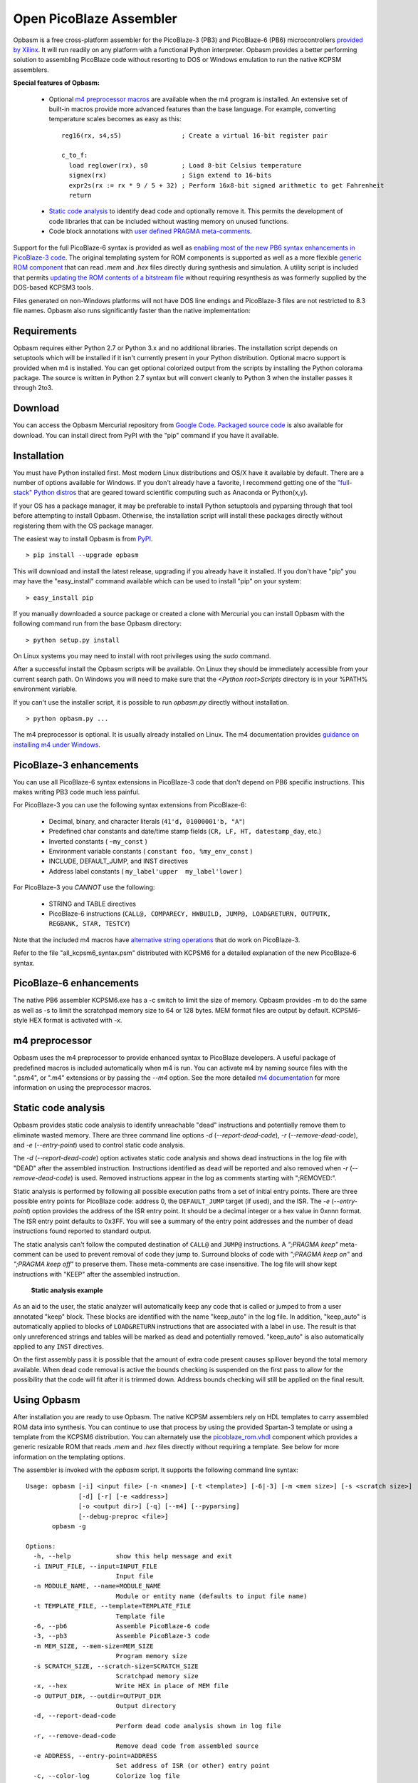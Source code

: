 .. Opbasm documentation master file, created by
   sphinx-quickstart on Thu May 21 16:31:36 2015.
   You can adapt this file completely to your liking, but it should at least
   contain the root `toctree` directive.

========================
Open PicoBlaze Assembler
========================

Opbasm is a free cross-platform assembler for the PicoBlaze-3 (PB3) and PicoBlaze-6 (PB6) microcontrollers `provided by Xilinx <http://www.xilinx.com/products/intellectual-property/picoblaze.htm>`_. It will run readily on any platform with a functional Python interpreter. Opbasm provides a better performing solution to assembling PicoBlaze code without resorting to DOS or Windows emulation to run the native KCPSM assemblers.


**Special features of Opbasm:**

 * Optional `m4 preprocessor macros <http://code.google.com/p/opbasm/wiki/m4>`_ are available when the m4 program is installed. An extensive set of built-in macros provide more advanced features than the base language. For example, converting temperature scales becomes as easy as this:

  .. parsed-literal::

    reg16(rx, s4,s5)                ; Create a virtual 16-bit register pair

    c_to_f:
      load reglower(rx), s0         ; Load 8-bit Celsius temperature
      signex(rx)                    ; Sign extend to 16-bits
      expr2s(rx := rx * 9 / 5 + 32) ; Perform 16x8-bit signed arithmetic to get Fahrenheit
      return


 * `Static code analysis <http://code.google.com/p/opbasm/#Static_code_analysis>`_ to identify dead code and optionally remove it. This permits the development of code libraries that can be included without wasting memory on unused functions.

 * Code block annotations with `user defined PRAGMA meta-comments <http://code.google.com/p/opbasm/#User_defined_PRAGMAs>`_.


Support for the full PicoBlaze-6 syntax is provided as well as `enabling most of the new PB6 syntax enhancements in PicoBlaze-3 code <http://code.google.com/p/opbasm/#PicoBlaze_-3_enhancements>`_. The original templating system for ROM components is supported as well as a more flexible `generic ROM component <https://code.google.com/p/opbasm/#Generic_ROM_component>`_ that can read *.mem* and *.hex* files directly during synthesis and simulation. A utility script is included that permits `updating the ROM contents of a bitstream file <http://code.google.com/p/opbasm/#Updating_bit_files>`_ without requiring resynthesis as was formerly supplied by the DOS-based KCPSM3 tools.

Files generated on non-Windows platforms will not have DOS line endings and PicoBlaze-3 files are not restricted to 8.3 file names. Opbasm also runs significantly faster than the native implementation:

.. image:: images/opbasm_perf.png

Requirements
------------

Opbasm requires either Python 2.7 or Python 3.x and no additional libraries. The installation script depends on setuptools which will be installed if it isn't currently present in your Python distribution. Optional macro support is provided when m4 is installed. You can get optional colorized output from the scripts by installing the Python colorama package. The source is written in Python 2.7 syntax but will convert cleanly to Python 3 when the installer passes it through 2to3.


Download
--------

You can access the Opbasm Mercurial repository from `Google Code <http://code.google.com/p/opbasm/source/checkout>`_. `Packaged source code <https://drive.google.com/folderview?id=0B5jin2146-EXd0hBTlAzem1ybmM&usp=sharing>`_ is also available for download. You can install direct from PyPI with the "pip" command if you have it available.


Installation
------------

You must have Python installed first. Most modern Linux distributions and OS/X have it available by default. There are a number of options available for Windows. If you don't already have a favorite, I recommend getting one of the `"full-stack" Python distros <http://www.scipy.org/install.html>`_ that are geared toward scientific computing such as Anaconda or Python(x,y).

If your OS has a package manager, it may be preferable to install Python setuptools and pyparsing through that tool before attempting to install Opbasm. Otherwise, the installation script will install these packages directly without registering them with the OS package manager.

The easiest way to install Opbasm is from `PyPI <https://pypi.python.org/pypi/opbasm>`_.

.. parsed-literal::

  > pip install --upgrade opbasm

This will download and install the latest release, upgrading if you already have it installed. If you don't have "pip" you may have the "easy_install" command available which can be used to install "pip" on your system:

.. parsed-literal::

  > easy_install pip

If you manually downloaded a source package or created a clone with Mercurial you can install Opbasm with the following command run from the base Opbasm directory:

.. parsed-literal::

  > python setup.py install

On Linux systems you may need to install with root privileges using the *sudo* command.

After a successful install the Opbasm scripts will be available. On Linux they should be immediately accessible from your current search path. On Windows you will need to make sure that the *<Python root>\Scripts* directory is in your %PATH% environment variable.

If you can't use the installer script, it is possible to run *opbasm.py* directly without installation.

.. parsed-literal::

  > python opbasm.py ...

The m4 preprocessor is optional. It is usually already installed on Linux. The m4 documentation provides `guidance on installing m4 under Windows <m4#Installing_m4_on_Windows>`_.

PicoBlaze-3 enhancements
------------------------

You can use all PicoBlaze-6 syntax extensions in PicoBlaze-3 code that don't depend on PB6 specific instructions. This makes writing PB3 code much less painful.

For PicoBlaze-3 you can use the following syntax extensions from PicoBlaze-6:

  * Decimal, binary, and character literals (``41'd, 01000001'b, "A"``)
  * Predefined char constants and date/time stamp fields (``CR, LF, HT, datestamp_day``, etc.)
  * Inverted constants ( ``~my_const`` )
  * Environment variable constants ( ``constant foo, %my_env_const`` )
  * INCLUDE, DEFAULT_JUMP, and INST directives
  * Address label constants ( ``my_label'upper  my_label'lower`` )

For PicoBlaze-3 you *CANNOT* use the following:

  * STRING and TABLE directives
  * PicoBlaze-6 instructions (``CALL@, COMPARECY, HWBUILD, JUMP@, LOAD&RETURN, OUTPUTK, REGBANK, STAR, TESTCY``)

Note that the included m4 macros have `alternative string operations <m4#String_and_table_operations>`_ that do work on PicoBlaze-3.

Refer to the file "all_kcpsm6_syntax.psm" distributed with KCPSM6 for a detailed
explanation of the new PicoBlaze-6 syntax.


PicoBlaze-6 enhancements
------------------------

The native PB6 assembler KCPSM6.exe has a -c switch to limit the size of memory. Opbasm provides -m to do the same as well as -s to limit the scratchpad memory size to 64 or 128 bytes. MEM format files are output by default. KCPSM6-style HEX format is activated with *-x*.

m4 preprocessor
---------------

Opbasm uses the m4 preprocessor to provide enhanced syntax to PicoBlaze developers. A useful package of predefined macros is included automatically when m4 is run. You can activate m4 by naming source files with the ".psm4", or ".m4" extensions or by passing the *--m4* option. See the more detailed `m4 documentation <m4>`_ for more information on using the preprocessor macros.

Static code analysis
--------------------

Opbasm provides static code analysis to identify unreachable "dead" instructions and potentially remove them to eliminate wasted memory. There are three command line options *-d* (*--report-dead-code*), *-r* (*--remove-dead-code*), and *-e* (*--entry-point*) used to control static code analysis.

The *-d* (*--report-dead-code*) option activates static code analysis and shows dead instructions in the log file with "DEAD" after the assembled instruction. Instructions identified as dead will be reported and also removed when *-r* (*--remove-dead-code*) is used. Removed instructions appear in the log as comments starting with ";REMOVED:".

Static analysis is performed by following all possible execution paths from a set of initial entry points. There are three possible entry points for PicoBlaze code: address 0, the ``DEFAULT_JUMP`` target (if used), and the ISR. The *-e* (*--entry-point*) option provides the address of the ISR entry point. It should be a decimal integer or a hex value in 0xnnn format. The ISR entry point defaults to 0x3FF. You will see a summary of the entry point addresses and the number of dead instructions found reported to standard output.

The static analysis can't follow the computed destination of ``CALL@`` and ``JUMP@`` instructions. A *";PRAGMA keep"* meta-comment can be used to prevent removal of code they jump to. Surround blocks of code with *";PRAGMA keep on"* and *";PRAGMA keep off"* to preserve them. These meta-comments are case insensitive. The log file will show kept instructions with "KEEP" after the assembled instruction.

.. figure:: images/static_analysis.png
  
  **Static analysis example**

As an aid to the user, the static analyzer will automatically keep any code that is called or jumped to from a user annotated "keep" block. These blocks are identified with the name "keep_auto" in the log file. In addition, "keep_auto" is automatically applied to blocks of ``LOAD&RETURN`` instructions that are associated with a label in use. The result is that only unreferenced strings and tables will be marked as dead and potentially removed. "keep_auto" is also automatically applied to any ``INST`` directives.

On the first assembly pass it is possible that the amount of extra code present causes spillover beyond the total memory available. When dead code removal is active the bounds checking is suspended on the first pass to allow for the possibility that the code will fit after it is trimmed down. Address bounds checking will still be applied on the final result.


Using Opbasm
------------

After installation you are ready to use Opbasm. The native KCPSM assemblers rely on HDL templates to carry assembled ROM data into synthesis. You can continue to use that process by using the provided Spartan-3 template or using a template from the KCPSM6 distribution. You can alternately use the `picoblaze_rom.vhdl <https://code.google.com/p/opbasm/source/browse/templates/picoblaze_rom.vhdl>`_ component which provides a generic resizable ROM that reads *.mem* and *.hex* files directly without requiring a template. See below for more information on the templating options.

The assembler is invoked with the *opbasm* script. It supports the following command line syntax:

.. parsed-literal::

  Usage: opbasm [-i] <input file> [-n <name>] [-t <template>] [-6|-3] [-m <mem size>] [-s <scratch size>]
                [-d] [-r] [-e <address>]
                [-o <output dir>] [-q] [--m4] [--pyparsing]
                [--debug-preproc <file>]
         opbasm -g

  Options:
    -h, --help            show this help message and exit
    -i INPUT_FILE, --input=INPUT_FILE
                          Input file
    -n MODULE_NAME, --name=MODULE_NAME
                          Module or entity name (defaults to input file name)
    -t TEMPLATE_FILE, --template=TEMPLATE_FILE
                          Template file
    -6, --pb6             Assemble PicoBlaze-6 code
    -3, --pb3             Assemble PicoBlaze-3 code
    -m MEM_SIZE, --mem-size=MEM_SIZE
                          Program memory size
    -s SCRATCH_SIZE, --scratch-size=SCRATCH_SIZE
                          Scratchpad memory size
    -x, --hex             Write HEX in place of MEM file
    -o OUTPUT_DIR, --outdir=OUTPUT_DIR
                          Output directory
    -d, --report-dead-code
                          Perform dead code analysis shown in log file
    -r, --remove-dead-code
                          Remove dead code from assembled source
    -e ADDRESS, --entry-point=ADDRESS
                          Set address of ISR (or other) entry point
    -c, --color-log       Colorize log file
    -g, --get-templates   Get default template files
    -v, --version         Show OPBASM version
    -q, --quiet           Quiet output
    --m4                  Use m4 preprocessor on all source files
    --debug-preproc=FILE  Transformed source file after initial preprocessing

Opbasm defaults to using PicoBlaze-3 as the target processor. Beginning with version 1.4 the default will change to the PicoBlaze-6. You should apply the optional *-3* switch when writing PB3 build scripts to guard against this future change.

To compile to PicoBlaze-3 opcodes, use the following:

.. parsed-literal::

  > opbasm foo.psm
  OPBASM - Open PicoBlaze Assembler
  Running in PicoBlaze-3 mode
    Device configuration:
      Memory size: 1024, Scratchpad size: 64

    Reading source: foo.psm

    Assembling code... SUCCESS
      15 instructions out of 1024 (1%)
      Highest occupied address: 00E hex

    Found template:
      ROM_form.vhdl

    Writing output
          mem map: foo.mem
         log file: foo.log
        VHDL file: foo.vhdl

    Formatted source:
      foo.fmt

To compile to PicoBlaze-6, use the following:

.. parsed-literal::

  > opbasm -6 foo.psm
  OPBASM - Open PicoBlaze Assembler
  Running in PicoBlaze-6 mode
  ...

By default, Opbasm outputs *.mem* format ROM listings as produced by KCPSM3. If you want to output the *.hex* format listings produced by KCPSM6 pass the *-x* option. The only difference is that *.mem* format includes an "@nnn" address directive setting the starting offset for the memory.

Opbasm returns 0 on success and can be used with automated builds using make or another build/scripting system.

Templating
~~~~~~~~~~

All of the official KCPSM-provided HDL templates are supported. Any custom templates you have created can be used unchanged. Because of improvements to XST's support for synthesis of BRAM generics since the last release of KCPSM3, an updated Spartan-3 template `ROM_form_S3_1K.vhdl <https://code.google.com/p/opbasm/source/browse/templates/ROM_form_S3_1K.vhdl>`_ is included that eliminates the warnings from redundant attribute declarations. Templates for PicoBlaze-6 devices can be found in the KCPSM6 distribution.

Because Opbasm is more flexible in the naming of modules, the original template system's assumption that the "{name}" field matches the input source file isn't necessarily valid. A new field "{source file}" is added that clearly indicates the original top level source file used to populate a template. This field is optional and only used in a comment so it is not critical to include it in your templates.

The native KCPSM assemblers are hard-coded to look for a template named *ROM_form.vhd* or *ROM_form.v*. Opbasm searches for templates by those names (as well as *ROM_form.vhdl*) but you can also pass the *-t <template file>* option to specify a different template with any arbitrary name. If your OS supports symbolic links it is recommended to maintain a link from the original template to *ROM_form.xxx* rather than renaming it to one of the generic defaults.

To save the bother of hunting down templates when you start a new project, you can generate copies of the default templates included with Opbasm using the following command:

.. parsed-literal::

  > obpasm -g
  Retrieving default templates...
  ROM_form_S3_1K.vhdl,picoblaze_rom.vhdl
    COPYING:  /usr/local/lib/python2.7/dist-packages/opbasm-1.0-py2.7.egg/templates/ROM_form_S3_1K.vhdl
    COPYING:  /usr/local/lib/python2.7/dist-packages/opbasm-1.0-py2.7.egg/templates/picoblaze_rom.vhdl

Generic ROM component
~~~~~~~~~~~~~~~~~~~~~

As an alternative to the templating system, a generic, synthesizable VHDL ROM is provided in the `picoblaze_rom.vhdl <https://code.google.com/p/opbasm/source/browse/templates/picoblaze_rom.vhdl>`_  file. This component uses XSTs limited support for textio during synthesis to read a *.mem* or *.hex* file directly without the use of a template file. It takes advantage of XSTs support for automatically partitioning memories that exceed the maximum size of a BRAM. This provides a simplification of the synthesis flow and you do not need to manually switch to different template files if you change the size of the ROM for PicoBlaze-6 designs. For simulation, this component has the advantage that it doesn't have to be recompiled for every change to the PicoBlaze source code in a design and is portable across Xilinx families. It automatically re-reads the latest *.mem* or *.hex* whenever the simulation is reset. A generic can be set to select the implementation as BRAM or distributed RAM.

XST doesn't infer the most efficient partition for a 4Kx18 ROM on Spartan-6. The "``ROM_form_S6_4K_<date>.vhd``" template distributed with KCPSM6 uses only 4 BRAMs rather than 5 and may be a better option.

A dual-ported ``picoblaze_dp_rom`` component is also included in this package. It provides a second read/write port that can be connected to internal logic to facilitate use of packed ROM data stored with ``INST`` directives or to use a portion of the BRAM as general purpose RAM. The `insttable_* m4 macros <m4#String_and_table_operations>`_ are included to simplify the creation of ``INST`` directives containing packed byte data.

It is not necessary to have an HDL template file present if you are using the generic ROM.

User defined PRAGMAs
--------------------

To facilitate post processing of assembled output, Opbasm includes a facility to annotate blocks of code using PRAGMA meta-comments. It uses a flexible syntax that provides considerable freedom in how you annotate your code.

.. parsed-literal::

  ** Start a block:
  ;PRAGMA <name> [optional arguments] on|start|begin

  ** End a block:
  ;PRAGMA <name> off|stop|end

All fields are case insensitive. Case is preserved for the arguments. Blocks of different types can overlap. PRAGMAs with the "keep" name are the only ones with special behavior (see `static code analysis`_). All others are just annotations that appear in the log. The optional arguments can be any space separated list of strings. The most likely use case is to annotate functions as follows:

.. parsed-literal::

  ;PRAGMA FUNCTION empty_func BEGIN
  empty_func: return
  ;PRAGMA function END

  ;PRAGMA keep on
  ;PRAGMA function another_func arg2 arg3 start
  another_func:
              output s0, 00
              return
  ;PRAGMA function stop
  ;PRAGMA keep off

  ;PRAGMA function nothing begin
  nothing:
  ;PRAGMA function end

The blocks are listed in a section of the log file like this:

.. parsed-literal::

  List of pragma blocks
  ---------------------
     Name      Addr range   Value                     
     ----      ----------   -----                     
     function  (025 - 025)  empty_func
     keep      (026 - 027)  True
     function  (026 - 027)  another_func arg2 arg3

Blocks containing no instructions are omitted from the log ("nothing" in this case). This eliminates any functions removed by static analysis. You can easily extract function bounds from the log file by matching on lines that start with the name you've selected for your PRAGMA.

One potential use for the flexible formatting is to include a signature with a function block. Using VHDL-style syntax you can do the following:

.. parsed-literal::

  ;PRAGMA function do_something [s0, s1 return s0] begin
  ...

This function signature will then appear in the log where it can be post-processed by another tool to track register usage for inputs and return values.

Updating bit files
------------------

The KCPSM3 assembler included a program and batch file that automated the process of updating a PicoBlaze ROM in a bit file without requiring a resynthesis. For PicoBlaze-6 that process has been abandoned in favour of using the JTAG loader.

Because some platforms don't readily support the use of the JTAG loader, the old system of updating bit files has been reimplemented as a utility script *pb_update*. You will need to have a new *.mem* file along with the top level *.ncd* and *.bit* files for the design. The Xilinx ISE tools *xdl* and *data2mem* must be accessible from your command line path.

.. image:: images/pb_update.png

When run, the *pb_update* script will convert the *.ncd* netlist to the textual *.xdl* format and scan it for any block RAM instances. If one BRAM is found it is assumed to be the PicoBlaze ROM. If multiple BRAMs are in the design, a list is provided with their instance names and you are prompted to select which one(s) are part of the PicoBlaze ROM. 

If the ROM is divided amongst multiple BRAMs the interactive selection process lets you describe the layout of the memory array. You select the BRAM instances needed to fill out a row of memory until 18 bits for an instruction word are allocated. If the required memory depth isn't satisfied a new row of memory is started where you continue to add BRAMs. The required depth is derived from the number of words present in the assembled *.mem* file.

Once the layout is described, *pb_update* runs the *data2mem* program with the contents for each BRAM generated according to the layout. After the first run with the interactive BRAM selection, *pb_update* outputs a string describing the layout specification that can be passed with the *-l "<specification string>"* option to bypass the interactive mode on future runs.

.. parsed-literal::

  > pb_update -m foobar.mem -n foobar.ncd
  PicoBlaze ROM updater
  Running XDL...
  Release 14.5 - xdl P.58f (lin64)
  Copyright (c) 1995-2012 Xilinx, Inc.  All rights reserved.

  Loading device for application Rf_Device from file '6slx4.nph' in environment /usr/local/packages/Xilinx/14.5/ISE_DS/ISE/.
     "foobar" is an NCD, version 3.2, device xc6slx4, package tqg144, speed -3
  Successfully converted design 'foobar.ncd' to 'foobar.xdl'.
  Required memory depth: 4096

  ... <interactive BRAM selection>

  Final memory layout:
      Row 0:     0 - 2047    [9][9]
        rom/kcpsm6_rom_lh     2048x9   17 - 9 
        rom/kcpsm6_rom_ll     2048x9    8 - 0 
      Row 1:  2048 - 4095    [9][9]
        rom/kcpsm6_rom_hh     2048x9   17 - 9 
        rom/kcpsm6_rom_hl     2048x9    8 - 0 

  Layout Spec: "rom/kcpsm6_rom_lh,rom/kcpsm6_rom_ll:rom/kcpsm6_rom_hh,rom/kcpsm6_rom_hl"

  Running data2mem...
    data2mem -bm r0_b17_9.bmm -bd r0_b17_9.mem -bt foobar.bit -o b r0_b17_9.bit

  Running data2mem...
    data2mem -bm r0_b8_0.bmm -bd r0_b8_0.mem -bt r0_b17_9.bit -o b r0_b8_0.bit

  Running data2mem...
    data2mem -bm r1_b17_9.bmm -bd r1_b17_9.mem -bt r0_b8_0.bit -o b r1_b17_9.bit

  Running data2mem...
    data2mem -bm r1_b8_0.bmm -bd r1_b8_0.mem -bt r1_b17_9.bit -o b r1_b8_0.bit
  Generated updated bit file: new_foobar.bit

The updated bit file is created with the prefix "``new_``".


Syntax highlighting
-------------------

PicoBlaze syntax highlighting rules for Gedit and Notepad++ have been included in the "highlight" directory in the source distribution.

 * Gedit install: Copy ``picoblaze.lang`` to "~/.local/share/gtksourceview-3.0/language-specs".
 * Notepad++ install: Select "Language|Define your language...". Click "Import..." and select the ``picoblaze.xml`` file.


Licensing
---------

Opbasm and the included VHDL source is licensed for free commercial and non-commercial use under the terms of the MIT license.
